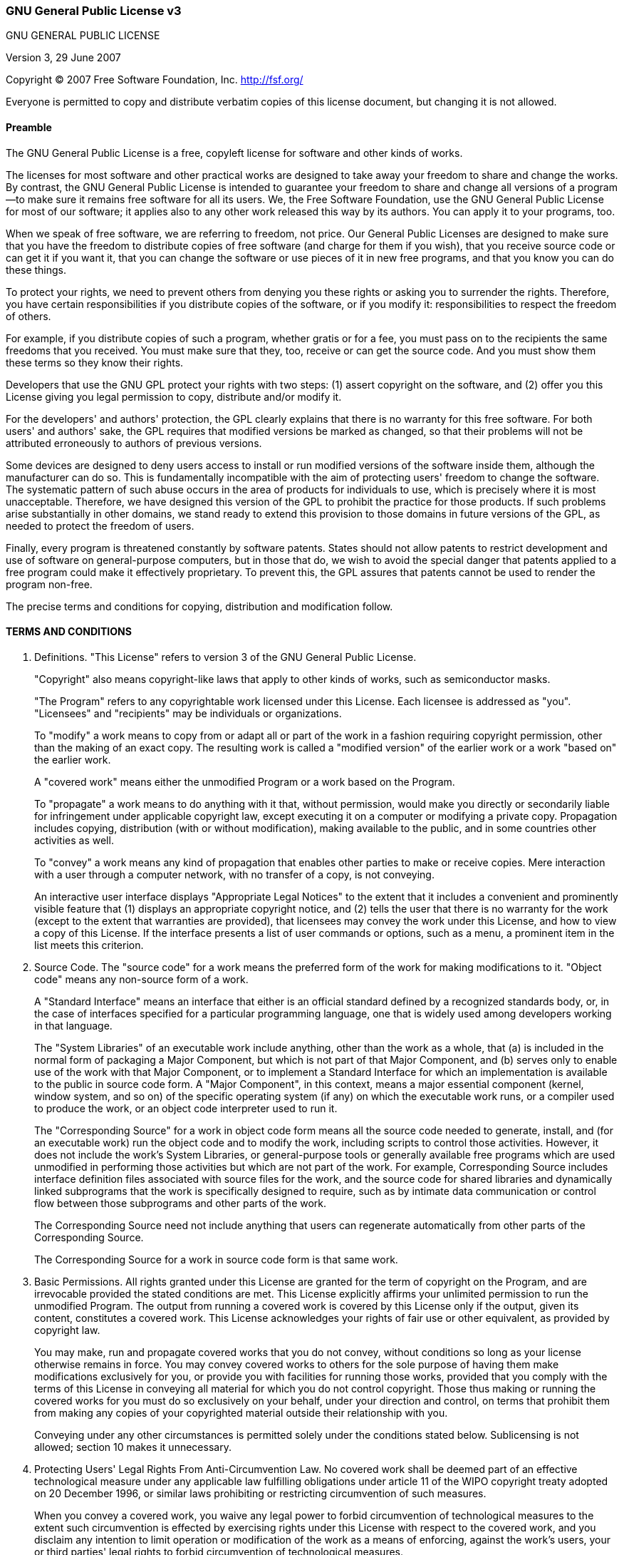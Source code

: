 
=== GNU General Public License v3
GNU GENERAL PUBLIC LICENSE

Version 3, 29 June 2007

Copyright &copy; 2007 Free Software Foundation, Inc. <http://fsf.org/>

Everyone is permitted to copy and distribute verbatim copies of this license document, but changing it is not allowed.

==== Preamble

The GNU General Public License is a free, copyleft license for software and other kinds of works.

The licenses for most software and other practical works are designed to take away your freedom to share and change the works. By contrast, the GNU General Public License is intended to guarantee your freedom to share and change all versions of a program--to make sure it remains free software for all its users. We, the Free Software Foundation, use the GNU General Public License for most of our software; it applies also to any other work released this way by its authors. You can apply it to your programs, too.

When we speak of free software, we are referring to freedom, not price. Our General Public Licenses are designed to make sure that you have the freedom to distribute copies of free software (and charge for them if you wish), that you receive source code or can get it if you want it, that you can change the software or use pieces of it in new free programs, and that you know you can do these things.

To protect your rights, we need to prevent others from denying you these rights or asking you to surrender the rights. Therefore, you have certain responsibilities if you distribute copies of the software, or if you modify it: responsibilities to respect the freedom of others.

For example, if you distribute copies of such a program, whether gratis or for a fee, you must pass on to the recipients the same freedoms that you received. You must make sure that they, too, receive or can get the source code. And you must show them these terms so they know their rights.

Developers that use the GNU GPL protect your rights with two steps: (1) assert copyright on the software, and (2) offer you this License giving you legal permission to copy, distribute and/or modify it.

For the developers' and authors' protection, the GPL clearly explains that there is no warranty for this free software. For both users' and authors' sake, the GPL requires that modified versions be marked as changed, so that their problems will not be attributed erroneously to authors of previous versions.

Some devices are designed to deny users access to install or run modified versions of the software inside them, although the manufacturer can do so. This is fundamentally incompatible with the aim of protecting users' freedom to change the software. The systematic pattern of such abuse occurs in the area of products for individuals to use, which is precisely where it is most unacceptable. Therefore, we have designed this version of the GPL to prohibit the practice for those products. If such problems arise substantially in other domains, we stand ready to extend this provision to those domains in future versions of the GPL, as needed to protect the freedom of users.

Finally, every program is threatened constantly by software patents. States should not allow patents to restrict development and use of software on general-purpose computers, but in those that do, we wish to avoid the special danger that patents applied to a free program could make it effectively proprietary. To prevent this, the GPL assures that patents cannot be used to render the program non-free.

The precise terms and conditions for copying, distribution and modification follow.


==== TERMS AND CONDITIONS

0. Definitions.
"This License" refers to version 3 of the GNU General Public License.
+
"Copyright" also means copyright-like laws that apply to other kinds of works, such as semiconductor masks.
+
"The Program" refers to any copyrightable work licensed under this License. Each licensee is addressed as "you". "Licensees" and "recipients" may be individuals or organizations.
+
To "modify" a work means to copy from or adapt all or part of the work in a fashion requiring copyright permission, other than the making of an exact copy. The resulting work is called a "modified version" of the earlier work or a work "based on" the earlier work.
+
A "covered work" means either the unmodified Program or a work based on the Program.
+
To "propagate" a work means to do anything with it that, without permission, would make you directly or secondarily liable for infringement under applicable copyright law, except executing it on a computer or modifying a private copy. Propagation includes copying, distribution (with or without modification), making available to the public, and in some countries other activities as well.
+
To "convey" a work means any kind of propagation that enables other parties to make or receive copies. Mere interaction with a user through a computer network, with no transfer of a copy, is not conveying.
+
An interactive user interface displays "Appropriate Legal Notices" to the extent that it includes a convenient and prominently visible feature that (1) displays an appropriate copyright notice, and (2) tells the user that there is no warranty for the work (except to the extent that warranties are provided), that licensees may convey the work under this License, and how to view a copy of this License. If the interface presents a list of user commands or options, such as a menu, a prominent item in the list meets this criterion.
+
1. Source Code.
The "source code" for a work means the preferred form of the work for making modifications to it. "Object code" means any non-source form of a work.
+
A "Standard Interface" means an interface that either is an official standard defined by a recognized standards body, or, in the case of interfaces specified for a particular programming language, one that is widely used among developers working in that language.
+
The "System Libraries" of an executable work include anything, other than the work as a whole, that (a) is included in the normal form of packaging a Major Component, but which is not part of that Major Component, and (b) serves only to enable use of the work with that Major Component, or to implement a Standard Interface for which an implementation is available to the public in source code form. A "Major Component", in this context, means a major essential component (kernel, window system, and so on) of the specific operating system (if any) on which the executable work runs, or a compiler used to produce the work, or an object code interpreter used to run it.
+
The "Corresponding Source" for a work in object code form means all the source code needed to generate, install, and (for an executable work) run the object code and to modify the work, including scripts to control those activities. However, it does not include the work's System Libraries, or general-purpose tools or generally available free programs which are used unmodified in performing those activities but which are not part of the work. For example, Corresponding Source includes interface definition files associated with source files for the work, and the source code for shared libraries and dynamically linked subprograms that the work is specifically designed to require, such as by intimate data communication or control flow between those subprograms and other parts of the work.
+
The Corresponding Source need not include anything that users can regenerate automatically from other parts of the Corresponding Source.
+
The Corresponding Source for a work in source code form is that same work.
+
2. Basic Permissions.
All rights granted under this License are granted for the term of copyright on the Program, and are irrevocable provided the stated conditions are met. This License explicitly affirms your unlimited permission to run the unmodified Program. The output from running a covered work is covered by this License only if the output, given its content, constitutes a covered work. This License acknowledges your rights of fair use or other equivalent, as provided by copyright law.
+
You may make, run and propagate covered works that you do not convey, without conditions so long as your license otherwise remains in force. You may convey covered works to others for the sole purpose of having them make modifications exclusively for you, or provide you with facilities for running those works, provided that you comply with the terms of this License in conveying all material for which you do not control copyright. Those thus making or running the covered works for you must do so exclusively on your behalf, under your direction and control, on terms that prohibit them from making any copies of your copyrighted material outside their relationship with you.
+
Conveying under any other circumstances is permitted solely under the conditions stated below. Sublicensing is not allowed; section 10 makes it unnecessary.
+
3. Protecting Users' Legal Rights From Anti-Circumvention Law.
No covered work shall be deemed part of an effective technological measure under any applicable law fulfilling obligations under article 11 of the WIPO copyright treaty adopted on 20 December 1996, or similar laws prohibiting or restricting circumvention of such measures.
+
When you convey a covered work, you waive any legal power to forbid circumvention of technological measures to the extent such circumvention is effected by exercising rights under this License with respect to the covered work, and you disclaim any intention to limit operation or modification of the work as a means of enforcing, against the work's users, your or third parties' legal rights to forbid circumvention of technological measures.
+
4. Conveying Verbatim Copies.
You may convey verbatim copies of the Program's source code as you receive it, in any medium, provided that you conspicuously and appropriately publish on each copy an appropriate copyright notice; keep intact all notices stating that this License and any non-permissive terms added in accord with section 7 apply to the code; keep intact all notices of the absence of any warranty; and give all recipients a copy of this License along with the Program.
+
You may charge any price or no price for each copy that you convey, and you may offer support or warranty protection for a fee.
+
5. Conveying Modified Source Versions.
You may convey a work based on the Program, or the modifications to produce it from the Program, in the form of source code under the terms of section 4, provided that you also meet all of these conditions:

a. The work must carry prominent notices stating that you modified it, and giving a relevant date.
b. The work must carry prominent notices stating that it is released under this License and any conditions added under section 7. This requirement modifies the requirement in section 4 to "keep intact all notices".
c. You must license the entire work, as a whole, under this License to anyone who comes into possession of a copy. This License will therefore apply, along with any applicable section 7 additional terms, to the whole of the work, and all its parts, regardless of how they are packaged. This License gives no permission to license the work in any other way, but it does not invalidate such permission if you have separately received it.
d. If the work has interactive user interfaces, each must display Appropriate Legal Notices; however, if the Program has interactive interfaces that do not display Appropriate Legal Notices, your work need not make them do so.
A compilation of a covered work with other separate and independent works, which are not by their nature extensions of the covered work, and which are not combined with it such as to form a larger program, in or on a volume of a storage or distribution medium, is called an "aggregate" if the compilation and its resulting copyright are not used to limit the access or legal rights of the compilation's users beyond what the individual works permit. Inclusion of a covered work in an aggregate does not cause this License to apply to the other parts of the aggregate.

6. Conveying Non-Source Forms.
You may convey a covered work in object code form under the terms of sections 4 and 5, provided that you also convey the machine-readable Corresponding Source under the terms of this License, in one of these ways:

a. Convey the object code in, or embodied in, a physical product (including a physical distribution medium), accompanied by the Corresponding Source fixed on a durable physical medium customarily used for software interchange.
b. Convey the object code in, or embodied in, a physical product (including a physical distribution medium), accompanied by a written offer, valid for at least three years and valid for as long as you offer spare parts or customer support for that product model, to give anyone who possesses the object code either (1) a copy of the Corresponding Source for all the software in the product that is covered by this License, on a durable physical medium customarily used for software interchange, for a price no more than your reasonable cost of physically performing this conveying of source, or (2) access to copy the Corresponding Source from a network server at no charge.
c. Convey individual copies of the object code with a copy of the written offer to provide the Corresponding Source. This alternative is allowed only occasionally and noncommercially, and only if you received the object code with such an offer, in accord with subsection 6b.
d. Convey the object code by offering access from a designated place (gratis or for a charge), and offer equivalent access to the Corresponding Source in the same way through the same place at no further charge. You need not require recipients to copy the Corresponding Source along with the object code. If the place to copy the object code is a network server, the Corresponding Source may be on a different server (operated by you or a third party) that supports equivalent copying facilities, provided you maintain clear directions next to the object code saying where to find the Corresponding Source. Regardless of what server hosts the Corresponding Source, you remain obligated to ensure that it is available for as long as needed to satisfy these requirements.
e. Convey the object code using peer-to-peer transmission, provided you inform other peers where the object code and Corresponding Source of the work are being offered to the general public at no charge under subsection 6d.
A separable portion of the object code, whose source code is excluded from the Corresponding Source as a System Library, need not be included in conveying the object code work.
+
A "User Product" is either (1) a "consumer product", which means any tangible personal property which is normally used for personal, family, or household purposes, or (2) anything designed or sold for incorporation into a dwelling. In determining whether a product is a consumer product, doubtful cases shall be resolved in favor of coverage. For a particular product received by a particular user, "normally used" refers to a typical or common use of that class of product, regardless of the status of the particular user or of the way in which the particular user actually uses, or expects or is expected to use, the product. A product is a consumer product regardless of whether the product has substantial commercial, industrial or non-consumer uses, unless such uses represent the only significant mode of use of the product.
+
"Installation Information" for a User Product means any methods, procedures, authorization keys, or other information required to install and execute modified versions of a covered work in that User Product from a modified version of its Corresponding Source. The information must suffice to ensure that the continued functioning of the modified object code is in no case prevented or interfered with solely because modification has been made.
+
If you convey an object code work under this section in, or with, or specifically for use in, a User Product, and the conveying occurs as part of a transaction in which the right of possession and use of the User Product is transferred to the recipient in perpetuity or for a fixed term (regardless of how the transaction is characterized), the Corresponding Source conveyed under this section must be accompanied by the Installation Information. But this requirement does not apply if neither you nor any third party retains the ability to install modified object code on the User Product (for example, the work has been installed in ROM).
+
The requirement to provide Installation Information does not include a requirement to continue to provide support service, warranty, or updates for a work that has been modified or installed by the recipient, or for the User Product in which it has been modified or installed. Access to a network may be denied when the modification itself materially and adversely affects the operation of the network or violates the rules and protocols for communication across the network.
+
Corresponding Source conveyed, and Installation Information provided, in accord with this section must be in a format that is publicly documented (and with an implementation available to the public in source code form), and must require no special password or key for unpacking, reading or copying.
+
7. Additional Terms.
"Additional permissions" are terms that supplement the terms of this License by making exceptions from one or more of its conditions. Additional permissions that are applicable to the entire Program shall be treated as though they were included in this License, to the extent that they are valid under applicable law. If additional permissions apply only to part of the Program, that part may be used separately under those permissions, but the entire Program remains governed by this License without regard to the additional permissions.
+
When you convey a copy of a covered work, you may at your option remove any additional permissions from that copy, or from any part of it. (Additional permissions may be written to require their own removal in certain cases when you modify the work.) You may place additional permissions on material, added by you to a covered work, for which you have or can give appropriate copyright permission.
+
Notwithstanding any other provision of this License, for material you add to a covered work, you may (if authorized by the copyright holders of that material) supplement the terms of this License with terms:

a. Disclaiming warranty or limiting liability differently from the terms of sections 15 and 16 of this License; or
b. Requiring preservation of specified reasonable legal notices or author attributions in that material or in the Appropriate Legal Notices displayed by works containing it; or
c. Prohibiting misrepresentation of the origin of that material, or requiring that modified versions of such material be marked in reasonable ways as different from the original version; or
d. Limiting the use for publicity purposes of names of licensors or authors of the material; or
e. Declining to grant rights under trademark law for use of some trade names, trademarks, or service marks; or
f. Requiring indemnification of licensors and authors of that material by anyone who conveys the material (or modified versions of it) with contractual assumptions of liability to the recipient, for any liability that these contractual assumptions directly impose on those licensors and authors.
All other non-permissive additional terms are considered "further restrictions" within the meaning of section 10. If the Program as you received it, or any part of it, contains a notice stating that it is governed by this License along with a term that is a further restriction, you may remove that term. If a license document contains a further restriction but permits relicensing or conveying under this License, you may add to a covered work material governed by the terms of that license document, provided that the further restriction does not survive such relicensing or conveying.
+
If you add terms to a covered work in accord with this section, you must place, in the relevant source files, a statement of the additional terms that apply to those files, or a notice indicating where to find the applicable terms.
+
Additional terms, permissive or non-permissive, may be stated in the form of a separately written license, or stated as exceptions; the above requirements apply either way.
+
8. Termination.
You may not propagate or modify a covered work except as expressly provided under this License. Any attempt otherwise to propagate or modify it is void, and will automatically terminate your rights under this License (including any patent licenses granted under the third paragraph of section 11).
+
However, if you cease all violation of this License, then your license from a particular copyright holder is reinstated (a) provisionally, unless and until the copyright holder explicitly and finally terminates your license, and (b) permanently, if the copyright holder fails to notify you of the violation by some reasonable means prior to 60 days after the cessation.
+
Moreover, your license from a particular copyright holder is reinstated permanently if the copyright holder notifies you of the violation by some reasonable means, this is the first time you have received notice of violation of this License (for any work) from that copyright holder, and you cure the violation prior to 30 days after your receipt of the notice.
+
Termination of your rights under this section does not terminate the licenses of parties who have received copies or rights from you under this License. If your rights have been terminated and not permanently reinstated, you do not qualify to receive new licenses for the same material under section 10.
+
9. Acceptance Not Required for Having Copies.
You are not required to accept this License in order to receive or run a copy of the Program. Ancillary propagation of a covered work occurring solely as a consequence of using peer-to-peer transmission to receive a copy likewise does not require acceptance. However, nothing other than this License grants you permission to propagate or modify any covered work. These actions infringe copyright if you do not accept this License. Therefore, by modifying or propagating a covered work, you indicate your acceptance of this License to do so.
+
10. Automatic Licensing of Downstream Recipients.
Each time you convey a covered work, the recipient automatically receives a license from the original licensors, to run, modify and propagate that work, subject to this License. You are not responsible for enforcing compliance by third parties with this License.
+
An "entity transaction" is a transaction transferring control of an organization, or substantially all assets of one, or subdividing an organization, or merging organizations. If propagation of a covered work results from an entity transaction, each party to that transaction who receives a copy of the work also receives whatever licenses to the work the party's predecessor in interest had or could give under the previous paragraph, plus a right to possession of the Corresponding Source of the work from the predecessor in interest, if the predecessor has it or can get it with reasonable efforts.
+
You may not impose any further restrictions on the exercise of the rights granted or affirmed under this License. For example, you may not impose a license fee, royalty, or other charge for exercise of rights granted under this License, and you may not initiate litigation (including a cross-claim or counterclaim in a lawsuit) alleging that any patent claim is infringed by making, using, selling, offering for sale, or importing the Program or any portion of it.
+
11. Patents.
A "contributor" is a copyright holder who authorizes use under this License of the Program or a work on which the Program is based. The work thus licensed is called the contributor's "contributor version".
+
A contributor's "essential patent claims" are all patent claims owned or controlled by the contributor, whether already acquired or hereafter acquired, that would be infringed by some manner, permitted by this License, of making, using, or selling its contributor version, but do not include claims that would be infringed only as a consequence of further modification of the contributor version. For purposes of this definition, "control" includes the right to grant patent sublicenses in a manner consistent with the requirements of this License.
+
Each contributor grants you a non-exclusive, worldwide, royalty-free patent license under the contributor's essential patent claims, to make, use, sell, offer for sale, import and otherwise run, modify and propagate the contents of its contributor version.
+
In the following three paragraphs, a "patent license" is any express agreement or commitment, however denominated, not to enforce a patent (such as an express permission to practice a patent or covenant not to sue for patent infringement). To "grant" such a patent license to a party means to make such an agreement or commitment not to enforce a patent against the party.
+
If you convey a covered work, knowingly relying on a patent license, and the Corresponding Source of the work is not available for anyone to copy, free of charge and under the terms of this License, through a publicly available network server or other readily accessible means, then you must either (1) cause the Corresponding Source to be so available, or (2) arrange to deprive yourself of the benefit of the patent license for this particular work, or (3) arrange, in a manner consistent with the requirements of this License, to extend the patent license to downstream recipients. "Knowingly relying" means you have actual knowledge that, but for the patent license, your conveying the covered work in a country, or your recipient's use of the covered work in a country, would infringe one or more identifiable patents in that country that you have reason to believe are valid.
+
If, pursuant to or in connection with a single transaction or arrangement, you convey, or propagate by procuring conveyance of, a covered work, and grant a patent license to some of the parties receiving the covered work authorizing them to use, propagate, modify or convey a specific copy of the covered work, then the patent license you grant is automatically extended to all recipients of the covered work and works based on it.
+
A patent license is "discriminatory" if it does not include within the scope of its coverage, prohibits the exercise of, or is conditioned on the non-exercise of one or more of the rights that are specifically granted under this License. You may not convey a covered work if you are a party to an arrangement with a third party that is in the business of distributing software, under which you make payment to the third party based on the extent of your activity of conveying the work, and under which the third party grants, to any of the parties who would receive the covered work from you, a discriminatory patent license (a) in connection with copies of the covered work conveyed by you (or copies made from those copies), or (b) primarily for and in connection with specific products or compilations that contain the covered work, unless you entered into that arrangement, or that patent license was granted, prior to 28 March 2007.
+
Nothing in this License shall be construed as excluding or limiting any implied license or other defenses to infringement that may otherwise be available to you under applicable patent law.
+
12. No Surrender of Others' Freedom.
If conditions are imposed on you (whether by court order, agreement or otherwise) that contradict the conditions of this License, they do not excuse you from the conditions of this License. If you cannot convey a covered work so as to satisfy simultaneously your obligations under this License and any other pertinent obligations, then as a consequence you may not convey it at all. For example, if you agree to terms that obligate you to collect a royalty for further conveying from those to whom you convey the Program, the only way you could satisfy both those terms and this License would be to refrain entirely from conveying the Program.
+
13. Use with the GNU Affero General Public License.
Notwithstanding any other provision of this License, you have permission to link or combine any covered work with a work licensed under version 3 of the GNU Affero General Public License into a single combined work, and to convey the resulting work. The terms of this License will continue to apply to the part which is the covered work, but the special requirements of the GNU Affero General Public License, section 13, concerning interaction through a network will apply to the combination as such.
+
14. Revised Versions of this License.
The Free Software Foundation may publish revised and/or new versions of the GNU General Public License from time to time. Such new versions will be similar in spirit to the present version, but may differ in detail to address new problems or concerns.
+
Each version is given a distinguishing version number. If the Program specifies that a certain numbered version of the GNU General Public License "or any later version" applies to it, you have the option of following the terms and conditions either of that numbered version or of any later version published by the Free Software Foundation. If the Program does not specify a version number of the GNU General Public License, you may choose any version ever published by the Free Software Foundation.
+
If the Program specifies that a proxy can decide which future versions of the GNU General Public License can be used, that proxy's public statement of acceptance of a version permanently authorizes you to choose that version for the Program.
+
Later license versions may give you additional or different permissions. However, no additional obligations are imposed on any author or copyright holder as a result of your choosing to follow a later version.
+
15. Disclaimer of Warranty.
THERE IS NO WARRANTY FOR THE PROGRAM, TO THE EXTENT PERMITTED BY APPLICABLE LAW. EXCEPT WHEN OTHERWISE STATED IN WRITING THE COPYRIGHT HOLDERS AND/OR OTHER PARTIES PROVIDE THE PROGRAM "AS IS" WITHOUT WARRANTY OF ANY KIND, EITHER EXPRESSED OR IMPLIED, INCLUDING, BUT NOT LIMITED TO, THE IMPLIED WARRANTIES OF MERCHANTABILITY AND FITNESS FOR A PARTICULAR PURPOSE. THE ENTIRE RISK AS TO THE QUALITY AND PERFORMANCE OF THE PROGRAM IS WITH YOU. SHOULD THE PROGRAM PROVE DEFECTIVE, YOU ASSUME THE COST OF ALL NECESSARY SERVICING, REPAIR OR CORRECTION.
+
16. Limitation of Liability.
IN NO EVENT UNLESS REQUIRED BY APPLICABLE LAW OR AGREED TO IN WRITING WILL ANY COPYRIGHT HOLDER, OR ANY OTHER PARTY WHO MODIFIES AND/OR CONVEYS THE PROGRAM AS PERMITTED ABOVE, BE LIABLE TO YOU FOR DAMAGES, INCLUDING ANY GENERAL, SPECIAL, INCIDENTAL OR CONSEQUENTIAL DAMAGES ARISING OUT OF THE USE OR INABILITY TO USE THE PROGRAM (INCLUDING BUT NOT LIMITED TO LOSS OF DATA OR DATA BEING RENDERED INACCURATE OR LOSSES SUSTAINED BY YOU OR THIRD PARTIES OR A FAILURE OF THE PROGRAM TO OPERATE WITH ANY OTHER PROGRAMS), EVEN IF SUCH HOLDER OR OTHER PARTY HAS BEEN ADVISED OF THE POSSIBILITY OF SUCH DAMAGES.
+
17. Interpretation of Sections 15 and 16.
If the disclaimer of warranty and limitation of liability provided above cannot be given local legal effect according to their terms, reviewing courts shall apply local law that most closely approximates an absolute waiver of all civil liability in connection with the Program, unless a warranty or assumption of liability accompanies a copy of the Program in return for a fee.

**END OF TERMS AND CONDITIONS**

==== How to Apply These Terms to Your New Programs

If you develop a new program, and you want it to be of the greatest possible use to the public, the best way to achieve this is to make it free software which everyone can redistribute and change under these terms.

To do so, attach the following notices to the program. It is safest to attach them to the start of each source file to most effectively state the exclusion of warranty; and each file should have at least the "copyright" line and a pointer to where the full notice is found.

....
    <one line to give the program's name and a brief idea of what it does.>
    Copyright (C) <year>  <name of author>

    This program is free software: you can redistribute it and/or modify
    it under the terms of the GNU General Public License as published by
    the Free Software Foundation, either version 3 of the License, or
    (at your option) any later version.

    This program is distributed in the hope that it will be useful,
    but WITHOUT ANY WARRANTY; without even the implied warranty of
    MERCHANTABILITY or FITNESS FOR A PARTICULAR PURPOSE.  See the
    GNU General Public License for more details.

    You should have received a copy of the GNU General Public License
    along with this program.  If not, see <http://www.gnu.org/licenses/>.
....
Also add information on how to contact you by electronic and paper mail.

If the program does terminal interaction, make it output a short notice like this when it starts in an interactive mode:

....
    <program>  Copyright (C) <year>  <name of author>
    This program comes with ABSOLUTELY NO WARRANTY; for details type `show w'.
    This is free software, and you are welcome to redistribute it
    under certain conditions; type `show c' for details.
....
The hypothetical commands `show w' and `show c' should show the appropriate parts of the General Public License. Of course, your program's commands might be different; for a GUI interface, you would use an "about box".

You should also get your employer (if you work as a programmer) or school, if any, to sign a "copyright disclaimer" for the program, if necessary. For more information on this, and how to apply and follow the GNU GPL, see <http://www.gnu.org/licenses/>.

The GNU General Public License does not permit incorporating your program into proprietary programs. If your program is a subroutine library, you may consider it more useful to permit linking proprietary applications with the library. If this is what you want to do, use the GNU Lesser General Public License instead of this License. But first, please read <http://www.gnu.org/philosophy/why-not-lgpl.html>.
